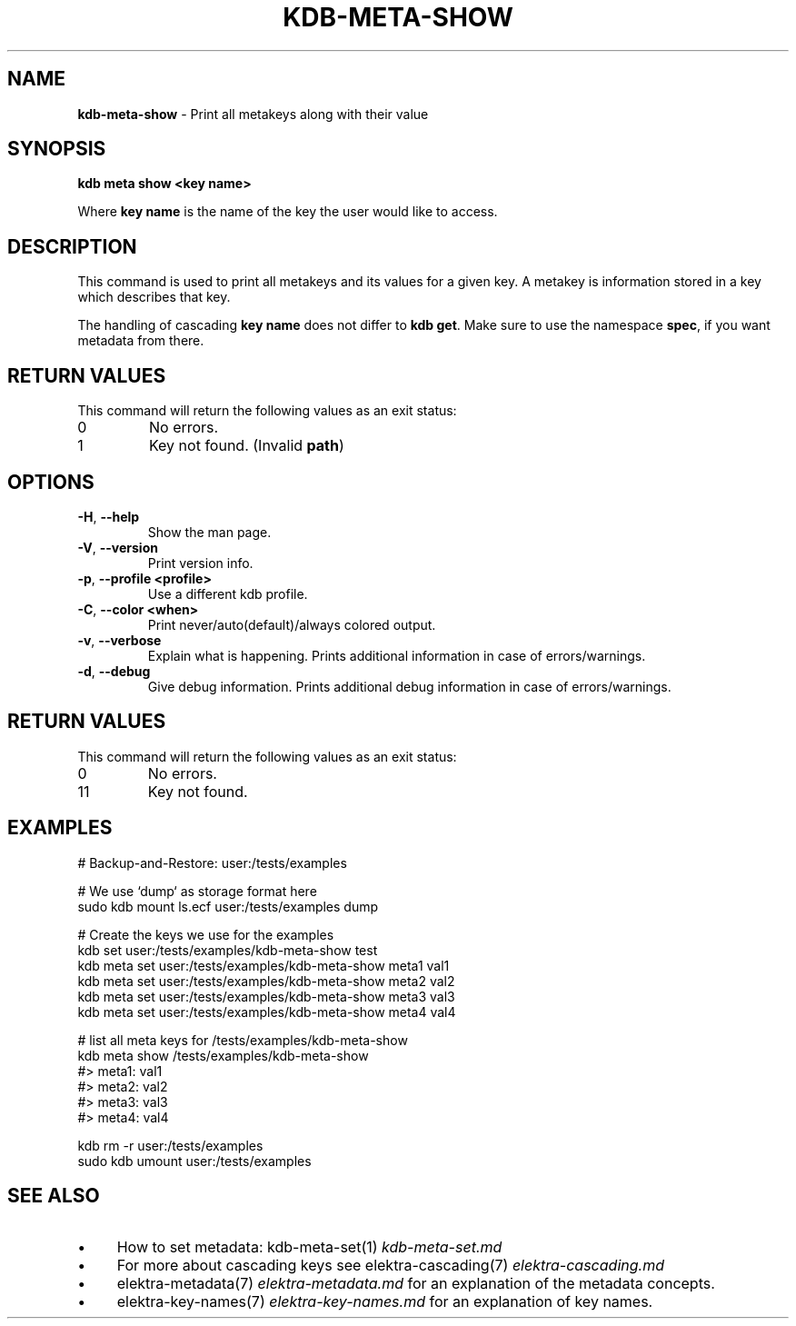 .\" generated with Ronn-NG/v0.10.1
.\" http://github.com/apjanke/ronn-ng/tree/0.10.1.pre3
.TH "KDB\-META\-SHOW" "1" "March 2023" ""
.SH "NAME"
\fBkdb\-meta\-show\fR \- Print all metakeys along with their value
.SH "SYNOPSIS"
\fBkdb meta show <key name>\fR
.br
.P
Where \fBkey name\fR is the name of the key the user would like to access\.
.SH "DESCRIPTION"
This command is used to print all metakeys and its values for a given key\. A metakey is information stored in a key which describes that key\.
.P
The handling of cascading \fBkey name\fR does not differ to \fBkdb get\fR\. Make sure to use the namespace \fBspec\fR, if you want metadata from there\.
.SH "RETURN VALUES"
This command will return the following values as an exit status:
.br
.TP
0
No errors\.
.TP
1
Key not found\. (Invalid \fBpath\fR)
.SH "OPTIONS"
.TP
\fB\-H\fR, \fB\-\-help\fR
Show the man page\.
.TP
\fB\-V\fR, \fB\-\-version\fR
Print version info\.
.TP
\fB\-p\fR, \fB\-\-profile <profile>\fR
Use a different kdb profile\.
.TP
\fB\-C\fR, \fB\-\-color <when>\fR
Print never/auto(default)/always colored output\.
.TP
\fB\-v\fR, \fB\-\-verbose\fR
Explain what is happening\. Prints additional information in case of errors/warnings\.
.TP
\fB\-d\fR, \fB\-\-debug\fR
Give debug information\. Prints additional debug information in case of errors/warnings\.
.SH "RETURN VALUES"
This command will return the following values as an exit status:
.br
.TP
0
No errors\.
.TP
11
Key not found\.
.SH "EXAMPLES"
.nf
# Backup\-and\-Restore: user:/tests/examples

# We use `dump` as storage format here
sudo kdb mount ls\.ecf user:/tests/examples dump

# Create the keys we use for the examples
kdb set user:/tests/examples/kdb\-meta\-show test
kdb meta set user:/tests/examples/kdb\-meta\-show meta1 val1
kdb meta set user:/tests/examples/kdb\-meta\-show meta2 val2
kdb meta set user:/tests/examples/kdb\-meta\-show meta3 val3
kdb meta set user:/tests/examples/kdb\-meta\-show meta4 val4

# list all meta keys for /tests/examples/kdb\-meta\-show
kdb meta show /tests/examples/kdb\-meta\-show
#> meta1: val1
#> meta2: val2
#> meta3: val3
#> meta4: val4

kdb rm \-r user:/tests/examples
sudo kdb umount user:/tests/examples
.fi
.SH "SEE ALSO"
.IP "\(bu" 4
How to set metadata: kdb\-meta\-set(1) \fIkdb\-meta\-set\.md\fR
.IP "\(bu" 4
For more about cascading keys see elektra\-cascading(7) \fIelektra\-cascading\.md\fR
.IP "\(bu" 4
elektra\-metadata(7) \fIelektra\-metadata\.md\fR for an explanation of the metadata concepts\.
.IP "\(bu" 4
elektra\-key\-names(7) \fIelektra\-key\-names\.md\fR for an explanation of key names\.
.IP "" 0

